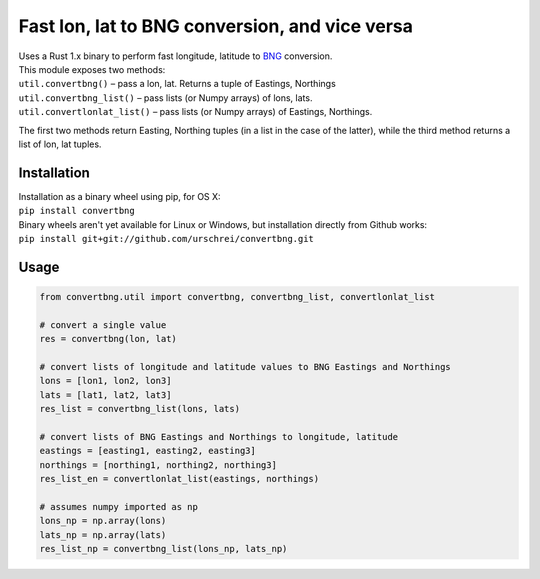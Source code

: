 ===============================================
Fast lon, lat to BNG conversion, and vice versa
===============================================
|  Uses a Rust 1.x binary to perform fast longitude, latitude to `BNG <https://en.wikipedia.org/wiki/Ordnance_Survey_National_Grid>`_ conversion.

|  This module exposes two methods: 

|  ``util.convertbng()`` – pass a lon, lat. Returns a tuple of Eastings, Northings
|  ``util.convertbng_list()`` – pass lists (or Numpy arrays) of lons, lats.
|  ``util.convertlonlat_list()`` – pass lists (or Numpy arrays) of Eastings, Northings.

The first two methods return Easting, Northing tuples (in a list in the case of the latter), while the third method returns a list of lon, lat tuples. 

Installation
============
|  Installation as a binary wheel using pip, for OS X: 
|  ``pip install convertbng`` 

|  Binary wheels aren't yet available for Linux or Windows, but installation directly from Github works: 
|  ``pip install git+git://github.com/urschrei/convertbng.git`` 

Usage
=====

.. code-block:: python

    from convertbng.util import convertbng, convertbng_list, convertlonlat_list

    # convert a single value
    res = convertbng(lon, lat)

    # convert lists of longitude and latitude values to BNG Eastings and Northings
    lons = [lon1, lon2, lon3]
    lats = [lat1, lat2, lat3]
    res_list = convertbng_list(lons, lats)

    # convert lists of BNG Eastings and Northings to longitude, latitude
    eastings = [easting1, easting2, easting3]
    northings = [northing1, northing2, northing3]
    res_list_en = convertlonlat_list(eastings, northings)

    # assumes numpy imported as np
    lons_np = np.array(lons)
    lats_np = np.array(lats)
    res_list_np = convertbng_list(lons_np, lats_np)



